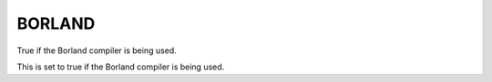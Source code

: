 BORLAND
-------

True if the Borland compiler is being used.

This is set to true if the Borland compiler is being used.
